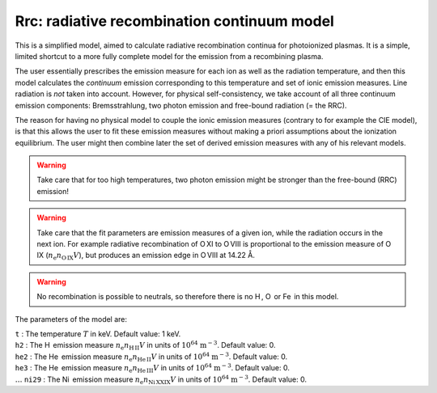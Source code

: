 Rrc: radiative recombination continuum model
============================================

This is a simplified model, aimed to calculate radiative recombination
continua for photoionized plasmas. It is a simple, limited shortcut to a
more fully complete model for the emission from a recombining plasma.

The user essentially prescribes the emission measure for each ion as
well as the radiation temperature, and then this model calculates the
*continuum* emission corresponding to this temperature and set of ionic
emission measures. Line radiation is *not* taken into account. However,
for physical self-consistency, we take account of all three continuum
emission components: Bremsstrahlung, two photon emission and free-bound
radiation (= the RRC).

The reason for having no physical model to couple the ionic emission
measures (contrary to for example the CIE model), is that this allows
the user to fit these emission measures without making a priori
assumptions about the ionization equilibrium. The user might then
combine later the set of derived emission measures with any of his
relevant models.

.. Warning:: Take care that for too high temperatures, two photon
   emission might be stronger than the free-bound (RRC) emission!

.. Warning:: Take care that the fit parameters are emission measures of
   a given ion, while the radiation occurs in the next ion. For example
   radiative recombination of O XI to O VIII is proportional to the emission
   measure of O IX (:math:`n_{\mathrm e} n_{\mathrm{{O\,{\mathrm{IX}}}}} V`), but
   produces an emission edge in O VIII at 14.22 Å.

.. Warning:: No recombination is possible to neutrals, so therefore
   there is no H , O  or Fe  in this model.

The parameters of the model are:

| ``t`` : The temperature :math:`T` in keV. Default value: 1 keV.
| ``h2`` : The H  emission measure :math:`n_{\mathrm e}
   n_{\mathrm{{ H\,{\mathrm{II}}}}} V` in units of
  :math:`10^{64}` :math:`\mathrm{m}^{-3}`. Default value: 0.
| ``he2`` : The He  emission measure :math:`n_{\mathrm e}
   n_{\mathrm{{ He\,{\mathrm{II}}}}} V` in units of
  :math:`10^{64}` :math:`\mathrm{m}^{-3}`. Default value: 0.
| ``he3`` : The He  emission measure :math:`n_{\mathrm e}
   n_{\mathrm{{ He\,{\mathrm{III}}}}} V` in units of
  :math:`10^{64}` :math:`\mathrm{m}^{-3}`. Default value: 0.
| :math:`\ldots` ``ni29`` : The Ni  emission measure
  :math:`n_{\mathrm e}
   n_{\mathrm{{ Ni\,{\mathrm{XXIX}}}}} V` in units of
  :math:`10^{64}` :math:`\mathrm{m}^{-3}`. Default value: 0.
